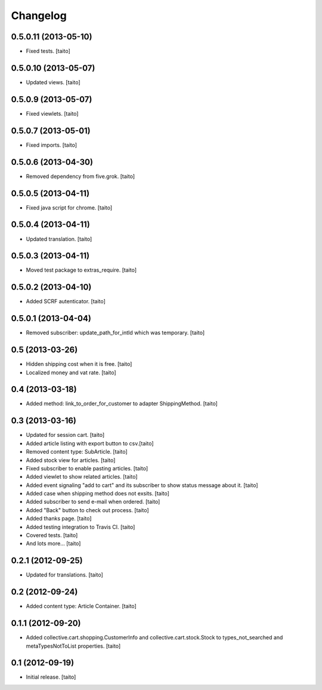 Changelog
---------

0.5.0.11 (2013-05-10)
=====================

- Fixed tests. [taito]

0.5.0.10 (2013-05-07)
=====================

- Updated views. [taito]

0.5.0.9 (2013-05-07)
====================

- Fixed viewlets. [taito]

0.5.0.7 (2013-05-01)
====================

- Fixed imports. [taito]

0.5.0.6 (2013-04-30)
====================

- Removed dependency from five.grok. [taito]

0.5.0.5 (2013-04-11)
====================

- Fixed java script for chrome. [taito]

0.5.0.4 (2013-04-11)
====================

- Updated translation. [taito]

0.5.0.3 (2013-04-11)
====================

- Moved test package to extras_require. [taito]

0.5.0.2 (2013-04-10)
====================

- Added SCRF autenticator. [taito]

0.5.0.1 (2013-04-04)
====================

- Removed subscriber: update_path_for_intId which was temporary. [taito]

0.5 (2013-03-26)
================

- Hidden shipping cost when it is free. [taito]
- Localized money and vat rate. [taito]

0.4 (2013-03-18)
================

- Added method: link_to_order_for_customer to adapter ShippingMethod. [taito]

0.3 (2013-03-16)
================

- Updated for session cart. [taito]
- Added article listing with export button to csv.[taito]
- Removed content type: SubArticle. [taito]
- Added stock view for articles. [taito]
- Fixed subscriber to enable pasting articles. [taito]
- Added viewlet to show related articles. [taito]
- Added event signaling "add to cart" and its subscriber to show status message about it. [taito]
- Added case when shipping method does not exsits. [taito]
- Added subscriber to send e-mail when ordered. [taito]
- Added "Back" button to check out process. [taito]
- Added thanks page. [taito]
- Added testing integration to Travis CI. [taito]
- Covered tests. [taito]
- And lots more... [taito]

0.2.1 (2012-09-25)
==================

- Updated for translations. [taito]

0.2 (2012-09-24)
================

- Added content type: Article Container. [taito]

0.1.1 (2012-09-20)
==================

- Added collective.cart.shopping.CustomerInfo and collective.cart.stock.Stock to types_not_searched and metaTypesNotToList properties. [taito]

0.1 (2012-09-19)
================

- Initial release. [taito]
